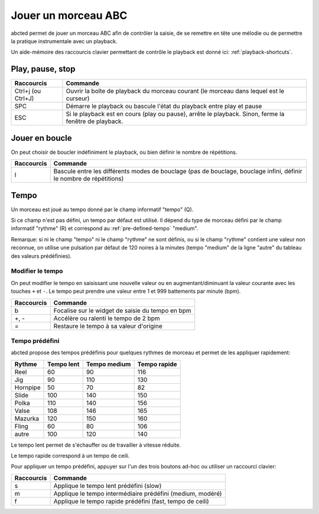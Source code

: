 ====================
Jouer un morceau ABC
====================

abcted permet de jouer un morceau ABC afin de contrôler la saisie, de se
remettre en tête une mélodie ou de permettre la pratique instrumentale avec un
playback.

Un aide-mémoire des raccourcis clavier permettant de contrôle le playback est
donné ici: :ref:`playback-shortcuts`.


Play, pause, stop
=================

+------------------------+-------------------------------------------+
| Raccourcis             | Commande                                  |
+========================+===========================================+
| Ctrl+j (ou Ctrl+J)     | Ouvrir la boîte de playback du morceau    |
|                        | courant (le morceau dans lequel est le    |
|                        | curseur)                                  |
+------------------------+-------------------------------------------+
| SPC                    | Démarre le playback ou bascule l'état du  |
|                        | playback entre play et pause              |
+------------------------+-------------------------------------------+
| ESC                    |Si le playback est en cours (play ou       |
|                        |pause), arrête le playback.  Sinon, ferme  |
|                        |la fenêtre de playback.                    |
+------------------------+-------------------------------------------+


Jouer en boucle
===============

On peut choisir de boucler indéfiniment le playback, ou bien définir le nombre
de répétitions.

+------------------------+-------------------------------------------+
| Raccourcis             | Commande                                  |
+========================+===========================================+
| l                      |Bascule entre les différents modes de      |
|                        |bouclage (pas de bouclage, bouclage infini,|
|                        |définir le nombre de répétitions)          |
+------------------------+-------------------------------------------+


Tempo
=====

Un morceau est joué au tempo donné par le champ informatif "tempo" (Q).

Si ce champ n'est pas défini, un tempo par défaut est utilisé.  Il dépend du
type de morceau défini par le champ informatif "rythme" (R) et correspond au
:ref:`pre-defined-tempo` "medium".

Remarque: si ni le champ "tempo" ni le champ "rythme" ne sont définis, ou si le
champ "rythme" contient une valeur non reconnue, on utilise une pulsation par
défaut de 120 noires à la minutes (tempo "medium" de la ligne "autre" du tableau
des valeurs prédéfinies).



Modifier le tempo
-----------------

On peut modifier le tempo en saisissant une nouvelle valeur ou en
augmentant/diminuant la valeur courante avec les touches ``+`` et ``-``.  Le
tempo peut prendre une valeur entre 1 et 999 battements par minute (bpm).

+------------------------+-------------------------------------------+
| Raccourcis             | Commande                                  |
+========================+===========================================+
| b                      |Focalise sur le widget de saisie du tempo  |
|                        |en bpm                                     |
+------------------------+-------------------------------------------+
| +, -                   |Accélère ou ralenti le tempo de 2 bpm      |
+------------------------+-------------------------------------------+
| =                      |Restaure le tempo à sa valeur d'origine    |
+------------------------+-------------------------------------------+


.. _pre-defined-tempo:

Tempo prédéfini
---------------

abcted propose des tempos prédéfinis pour quelques rythmes de morceau et permet
de les appliquer rapidement:

============= ============= ============= =============
Rythme        Tempo lent    Tempo medium  Tempo rapide
============= ============= ============= =============
Reel          60            90            116
Jig           90            110           130
Hornpipe      50            70            82
Slide         100           140           150
Polka         110           140           156
Valse         108           146           165
Mazurka       120           150           160
Fling         60            80            106
autre         100           120           140
============= ============= ============= =============

Le tempo lent permet de s'échauffer ou de travailler à vitesse réduite.

Le tempo rapide correspond à un tempo de ceili.

Pour appliquer un tempo prédéfini, appuyer sur l'un des trois boutons ad-hoc ou
utiliser un raccourci clavier:

+------------------------+-------------------------------------------+
| Raccourcis             | Commande                                  |
+========================+===========================================+
| s                      |Applique le tempo lent prédéfini (slow)    |
+------------------------+-------------------------------------------+
| m                      |Applique le tempo intermédiaire prédéfini  |
|                        |(medium, modéré)                           |
+------------------------+-------------------------------------------+
| f                      |Applique le tempo rapide prédéfini         |
|                        |(fast, tempo de ceili)                     |
+------------------------+-------------------------------------------+
